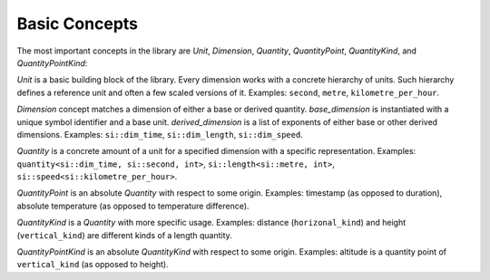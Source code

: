 .. namespace:: units

Basic Concepts
==============

The most important concepts in the library are `Unit`, `Dimension`,
`Quantity`, `QuantityPoint`, `QuantityKind`, and `QuantityPointKind`:

.. image:: /_static/img/concepts.png
    :align: center

..
    http://www.nomnoml.com

    [<abstract>Dimension|
    [base_dimension<Symbol, Unit>]<-[exponent<Dimension, Num, Den>]
    [derived_dimension<Child, Unit, Exponent...>]<-[exponent<Dimension, Num, Den>]
    [exponent<Dimension, Num, Den>]<-[derived_dimension<Child, Unit, Exponent...>]
    ]

    [<abstract>Quantity|
    [quantity<Dimension, Unit, Rep>]
    ]

    [<abstract>QuantityPoint|
    [quantity_point<Dimension, Unit, Rep, Orig>]
    ]

    [<abstract>QuantityKind|
    [quantity_kind<Kind, Unit, Rep>]
    ]

    [<abstract>QuantityPointKind|
    [quantity_point_kind<PointKind, Unit, Rep, Orig>]
    ]

    [<abstract>Unit]<-[Dimension]
    [Dimension]<-[Quantity]
    [Unit]<-[Quantity]
    [Quantity]<-[QuantityPoint]

    [<abstract>Kind]<-[QuantityKind]
    [Dimension]<-[Kind]
    [Quantity]<-[QuantityKind]

    [<abstract>PointKind]<-[QuantityPointKind]
    [Kind]<-[PointKind]
    [QuantityKind]<-[QuantityPointKind]

    [<abstract>PointOrigin]<-[QuantityPoint]
    [PointOrigin]<-[QuantityPointKind]

`Unit` is a basic building block of the library. Every dimension works with
a concrete hierarchy of units. Such hierarchy defines a reference unit and
often a few scaled versions of it. Examples: ``second``, ``metre``, ``kilometre_per_hour``.

`Dimension` concept matches a dimension of either a base or derived quantity.
`base_dimension` is instantiated with a unique symbol identifier and a base
unit. `derived_dimension` is a list of exponents of either base or other
derived dimensions. Examples: ``si::dim_time``, ``si::dim_length``, ``si::dim_speed``.

`Quantity` is a concrete amount of a unit for a specified dimension with a
specific representation. Examples: ``quantity<si::dim_time, si::second, int>``,
``si::length<si::metre, int>``, ``si::speed<si::kilometre_per_hour>``.

`QuantityPoint` is an absolute `Quantity` with respect to some origin.
Examples: timestamp (as opposed to duration), absolute temperature
(as opposed to temperature difference).

`QuantityKind` is a `Quantity` with more specific usage. Examples:
distance (``horizonal_kind``) and height (``vertical_kind``) are different kinds
of a length quantity.

`QuantityPointKind` is an absolute `QuantityKind` with respect to some origin.
Examples: altitude is a quantity point of ``vertical_kind`` (as opposed to
height).
